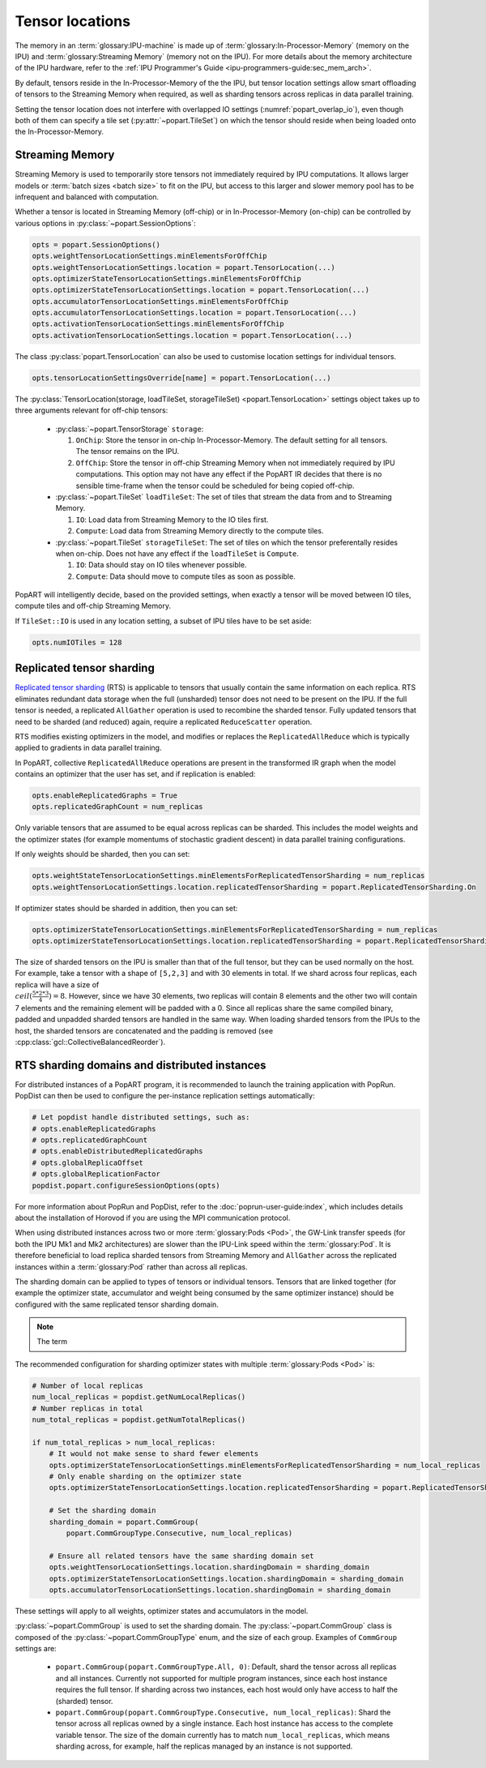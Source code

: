 .. _popart_tensor_locations:

Tensor locations
================

The memory in an :term:`glossary:IPU-machine` is made up of :term:`glossary:In-Processor-Memory` (memory on the IPU) and :term:`glossary:Streaming Memory` (memory not on the IPU). For more details about the memory architecture of the IPU hardware, refer to the :ref:`IPU Programmer's Guide <ipu-programmers-guide:sec_mem_arch>`.

By default, tensors reside in the In-Processor-Memory of the the IPU, but tensor location settings allow smart offloading of tensors to the Streaming Memory when required, as well as sharding tensors across replicas in data parallel training.

Setting the tensor location does not interfere with overlapped IO settings (:numref:`popart_overlap_io`), even
though both of them can specify a tile set (:py:attr:`~popart.TileSet`) on which the tensor should reside when being loaded onto the In-Processor-Memory.

Streaming Memory
~~~~~~~~~~~~~~~~

Streaming Memory is used to temporarily store tensors not immediately
required by IPU computations. It allows larger models or :term:`batch sizes <batch size>` to fit
on the IPU, but access to this larger and slower memory pool has to be
infrequent and balanced with computation.

Whether a tensor is located in Streaming Memory (off-chip) or in In-Processor-Memory (on-chip) can be controlled by various options in :py:class:`~popart.SessionOptions`:

.. code-block:: python

  opts = popart.SessionOptions()
  opts.weightTensorLocationSettings.minElementsForOffChip
  opts.weightTensorLocationSettings.location = popart.TensorLocation(...)
  opts.optimizerStateTensorLocationSettings.minElementsForOffChip
  opts.optimizerStateTensorLocationSettings.location = popart.TensorLocation(...)
  opts.accumulatorTensorLocationSettings.minElementsForOffChip
  opts.accumulatorTensorLocationSettings.location = popart.TensorLocation(...)
  opts.activationTensorLocationSettings.minElementsForOffChip
  opts.activationTensorLocationSettings.location = popart.TensorLocation(...)

The class :py:class:`popart.TensorLocation` can also be used to customise location settings for individual tensors.

.. code-block:: python

  opts.tensorLocationSettingsOverride[name] = popart.TensorLocation(...)


The :py:class:`TensorLocation(storage, loadTileSet, storageTileSet) <popart.TensorLocation>` settings object takes up to three arguments relevant for off-chip tensors:

  * :py:class:`~popart.TensorStorage` ``storage``:

    #. ``OnChip``: Store the tensor in on-chip In-Processor-Memory. The default setting for
       all tensors. The tensor remains on the IPU.
    #. ``OffChip``: Store the tensor in off-chip Streaming Memory when not
       immediately required by IPU computations. This option may not have any
       effect if the PopART IR decides that there is no sensible time-frame when
       the tensor could be scheduled for being copied off-chip.

  * :py:class:`~popart.TileSet` ``loadTileSet``: The set of tiles that stream the data from and to
    Streaming Memory.

    #. ``IO``: Load data from Streaming Memory to the IO tiles first.
    #. ``Compute``: Load data from Streaming Memory directly to the compute tiles.

  * :py:class:`~popart.TileSet` ``storageTileSet``: The set of tiles on which the tensor preferentally
    resides when on-chip. Does not have any effect if the ``loadTileSet`` is ``Compute``.

    #. ``IO``: Data should stay on IO tiles whenever possible.
    #. ``Compute``: Data should move to compute tiles as soon as possible.

PopART will intelligently decide, based on the provided settings, when exactly a
tensor will be moved between IO tiles, compute tiles and off-chip Streaming
Memory.

If ``TileSet::IO`` is used in any location setting, a subset of IPU tiles
have to be set aside:

.. code-block:: python

   opts.numIOTiles = 128

Replicated tensor sharding
~~~~~~~~~~~~~~~~~~~~~~~~~~

`Replicated tensor sharding <https://docs.graphcore.ai/projects/ipu-programmers-guide/en/latest/algorithmic_techniques.html#replicated-tensor-sharding>`__ (RTS) is applicable to tensors that usually contain
the same information on each replica. RTS eliminates redundant data storage when
the full (unsharded) tensor does not need to be present on the IPU. If the full
tensor is needed, a replicated ``AllGather`` operation is used to recombine the
sharded tensor. Fully updated tensors that need to be sharded (and reduced)
again, require a replicated ``ReduceScatter`` operation.

RTS modifies existing optimizers in the model, and modifies or replaces the
``ReplicatedAllReduce`` which is typically applied to gradients in data parallel
training.

In PopART, collective ``ReplicatedAllReduce`` operations are present in the transformed IR graph when the model contains an optimizer that the user has set, and if replication is enabled:

.. code-block:: python

  opts.enableReplicatedGraphs = True
  opts.replicatedGraphCount = num_replicas


Only variable tensors that are assumed to be equal across replicas can be
sharded. This includes the model weights and the optimizer states
(for example momentums of stochastic gradient descent) in data parallel training
configurations.

If only weights should be sharded, then you can set:

.. code-block:: python

  opts.weightStateTensorLocationSettings.minElementsForReplicatedTensorSharding = num_replicas
  opts.weightTensorLocationSettings.location.replicatedTensorSharding = popart.ReplicatedTensorSharding.On

If optimizer states should be sharded in addition, then you can set:

.. code-block:: python

  opts.optimizerStateTensorLocationSettings.minElementsForReplicatedTensorSharding = num_replicas
  opts.optimizerStateTensorLocationSettings.location.replicatedTensorSharding = popart.ReplicatedTensorSharding.On

The size of sharded tensors on the IPU is smaller than that of the full tensor,
but they can be used normally on the host. For example, take a tensor with a
shape of ``[5,2,3]`` and with 30 elements in total. If we shard across four
replicas, each replica will have a size of :math:`\\ceil(\frac{5*2*3}{4})=8`.
However, since we have 30 elements, two replicas will contain 8 elements and the
other two will contain 7 elements and the remaining element will be padded with
a 0. Since all replicas share the same compiled binary, padded and unpadded
sharded tensors are handled in the same way. When loading sharded tensors
from the IPUs to the host, the sharded tensors are concatenated and the padding
is removed (see :cpp:class:`gcl::CollectiveBalancedReorder`).


RTS sharding domains and distributed instances
~~~~~~~~~~~~~~~~~~~~~~~~~~~~~~~~~~~~~~~~~~~~~~

For distributed instances of a PopART program, it is recommended to launch the
training application with PopRun. PopDist can then be
used to configure the per-instance replication settings automatically:

.. code-block:: python

  # Let popdist handle distributed settings, such as:
  # opts.enableReplicatedGraphs
  # opts.replicatedGraphCount
  # opts.enableDistributedReplicatedGraphs
  # opts.globalReplicaOffset
  # opts.globalReplicationFactor
  popdist.popart.configureSessionOptions(opts)

For more information about PopRun and PopDist, refer to the :doc:`poprun-user-guide:index`, which includes details about the installation of Horovod if you are using the MPI communication protocol.

When using distributed instances across two or more :term:`glossary:Pods <Pod>`, the
GW-Link transfer speeds (for both the IPU Mk1 and Mk2 architectures) are slower
than the IPU-Link speed within the :term:`glossary:Pod`. It is therefore
beneficial to load replica sharded tensors from Streaming Memory and
``AllGather`` across the replicated instances within a :term:`glossary:Pod`
rather than across all replicas.

The sharding domain can be applied to types of tensors or individual tensors.
Tensors that are linked together (for example the optimizer state, accumulator
and weight being consumed by the same optimizer instance) should be configured
with the same replicated tensor sharding domain.

.. note:: The term

The recommended configuration for sharding optimizer states with multiple :term:`glossary:Pods <Pod>` is:

.. code-block:: python

  # Number of local replicas
  num_local_replicas = popdist.getNumLocalReplicas()
  # Number replicas in total
  num_total_replicas = popdist.getNumTotalReplicas()

  if num_total_replicas > num_local_replicas:
      # It would not make sense to shard fewer elements
      opts.optimizerStateTensorLocationSettings.minElementsForReplicatedTensorSharding = num_local_replicas
      # Only enable sharding on the optimizer state
      opts.optimizerStateTensorLocationSettings.location.replicatedTensorSharding = popart.ReplicatedTensorSharding.On

      # Set the sharding domain
      sharding_domain = popart.CommGroup(
          popart.CommGroupType.Consecutive, num_local_replicas)

      # Ensure all related tensors have the same sharding domain set
      opts.weightTensorLocationSettings.location.shardingDomain = sharding_domain
      opts.optimizerStateTensorLocationSettings.location.shardingDomain = sharding_domain
      opts.accumulatorTensorLocationSettings.location.shardingDomain = sharding_domain

These settings will apply to all weights, optimizer states and accumulators in the model.

:py:class:`~popart.CommGroup` is used to set the sharding domain. The :py:class:`~popart.CommGroup` class is composed of the :py:class:`~popart.CommGroupType` enum,
and the size of each group. Examples of ``CommGroup`` settings are:

  - ``popart.CommGroup(popart.CommGroupType.All, 0)``:
    Default, shard the tensor across all replicas and all instances. Currently
    not supported for multiple program instances, since each host instance
    requires the full tensor. If sharding across two instances, each host would
    only have access to half the (sharded) tensor.
  - ``popart.CommGroup(popart.CommGroupType.Consecutive, num_local_replicas)``:
    Shard the tensor across all replicas owned by a single instance. Each host
    instance has access to the complete variable tensor. The size of the domain
    currently has to match ``num_local_replicas``, which means sharding across,
    for example, half the replicas managed by an instance is not supported.
